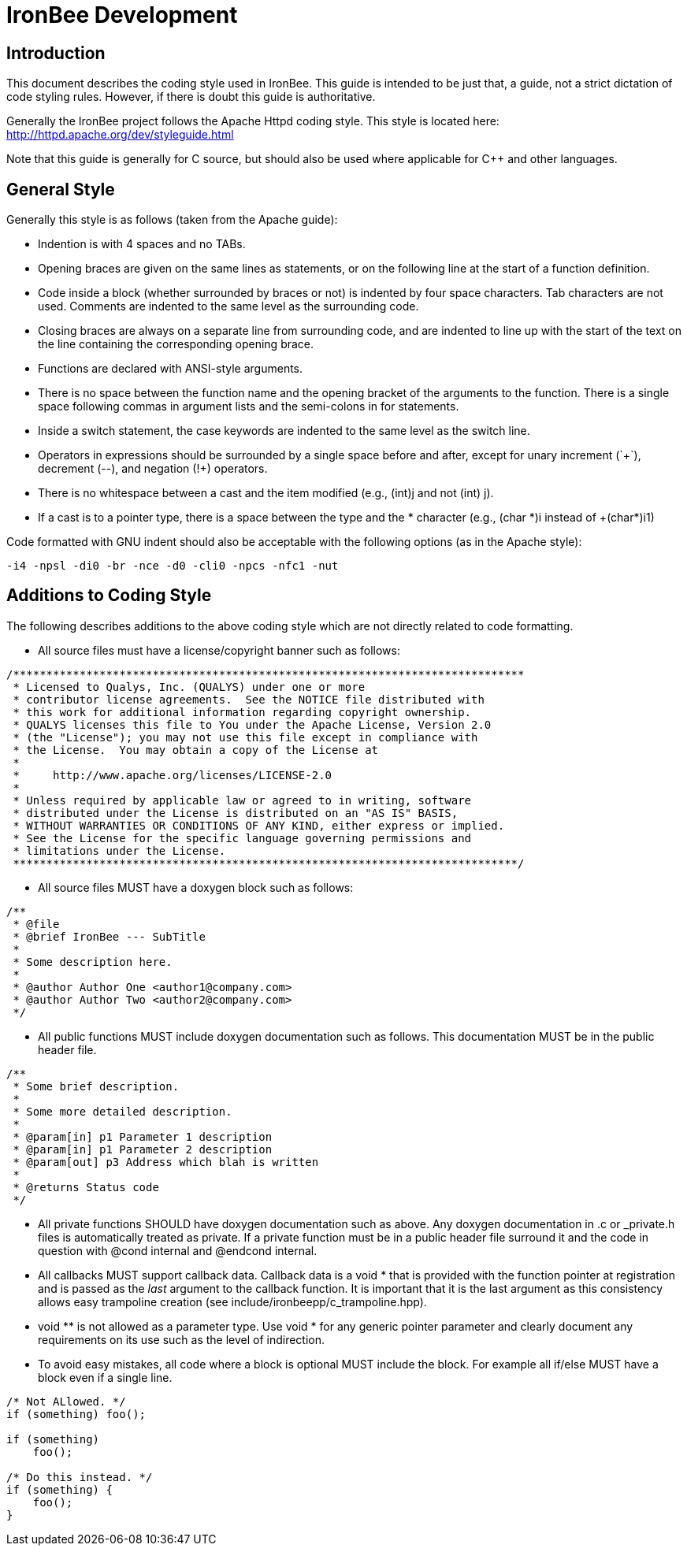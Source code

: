 ////
This file is intended to be read in HTML via translation with asciidoc.
////

= IronBee Development

== Introduction

This document describes the coding style used in IronBee. This guide is intended to be just that, a guide, not a strict dictation of code styling rules. However, if there is doubt this guide is authoritative.

Generally the IronBee project follows the Apache Httpd coding style. This style is located here: http://httpd.apache.org/dev/styleguide.html

Note that this guide is generally for C source, but should also be used where applicable for C++ and other languages.

== General Style

Generally this style is as follows (taken from the Apache guide):

* Indention is with 4 spaces and no TABs.

* Opening braces are given on the same lines as statements, or on the following line at the start of a function definition.

* Code inside a block (whether surrounded by braces or not) is indented by four space characters. Tab characters are not used. Comments are indented to the same level as the surrounding code.

* Closing braces are always on a separate line from surrounding code, and are indented to line up with the start of the text on the line containing the corresponding opening brace.

* Functions are declared with ANSI-style arguments.

* There is no space between the function name and the opening bracket of the arguments to the function. There is a single space following commas in argument lists and the semi-colons in for statements.

* Inside a +switch+ statement, the +case+ keywords are indented to the same level as the switch line.

* Operators in expressions should be surrounded by a single space before and after, except for unary increment (`++`), decrement (+--+), and negation (+!+) operators.

* There is no whitespace between a cast and the item modified (e.g., +(int)j+ and not +(int) j+).

* If a cast is to a pointer type, there is a space between the type and the * character (e.g., +(char *)i+ instead of +(char*)i1)

Code formatted with GNU indent should also be acceptable with the following options (as in the Apache style):

----
-i4 -npsl -di0 -br -nce -d0 -cli0 -npcs -nfc1 -nut
----

== Additions to Coding Style

The following describes additions to the above coding style which are not directly related to code formatting.

* All source files must have a license/copyright banner such as follows:

----
/*****************************************************************************
 * Licensed to Qualys, Inc. (QUALYS) under one or more
 * contributor license agreements.  See the NOTICE file distributed with
 * this work for additional information regarding copyright ownership.
 * QUALYS licenses this file to You under the Apache License, Version 2.0
 * (the "License"); you may not use this file except in compliance with
 * the License.  You may obtain a copy of the License at
 *
 *     http://www.apache.org/licenses/LICENSE-2.0
 *
 * Unless required by applicable law or agreed to in writing, software
 * distributed under the License is distributed on an "AS IS" BASIS,
 * WITHOUT WARRANTIES OR CONDITIONS OF ANY KIND, either express or implied.
 * See the License for the specific language governing permissions and
 * limitations under the License.
 ****************************************************************************/
----

* All source files MUST have a doxygen block such as follows:

----
/**
 * @file
 * @brief IronBee --- SubTitle
 *
 * Some description here.
 *
 * @author Author One <author1@company.com>
 * @author Author Two <author2@company.com>
 */
----

* All public functions MUST include doxygen documentation such as follows.
  This documentation MUST be in the public header file.

----
/**
 * Some brief description.
 *
 * Some more detailed description.
 *
 * @param[in] p1 Parameter 1 description
 * @param[in] p1 Parameter 2 description
 * @param[out] p3 Address which blah is written
 *
 * @returns Status code
 */
----

* All private functions SHOULD have doxygen documentation such as above.  Any doxygen documentation in +.c+ or +_private.h+ files is automatically treated as private.  If a private function must be in a public header file surround it and the code in question with +@cond internal+ and +@endcond internal+.

* All callbacks MUST support callback data.  Callback data is a +void *+ that is provided with the function pointer at registration and is passed as the _last_ argument to the callback function.  It is important that it is the last argument as this consistency allows easy trampoline creation (see +include/ironbeepp/c_trampoline.hpp+).

* +void **+ is not allowed as a parameter type.  Use +void *+ for any generic pointer parameter and clearly document any requirements on its use such as the level of indirection.

* To avoid easy mistakes, all code where a block is optional MUST include the block. For example all if/else MUST have a block even if a single line.

----
/* Not ALlowed. */
if (something) foo();

if (something)
    foo();

/* Do this instead. */
if (something) {
    foo();
}
----

